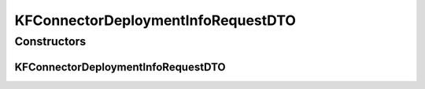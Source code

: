 .. java:import:: io.github.ust.mico.core.configuration.extension CustomOpenApiExtentionsPlugin

.. java:import:: io.github.ust.mico.core.model MicoServiceDeploymentInfo

.. java:import:: io.github.ust.mico.core.model MicoTopicRole

.. java:import:: io.swagger.annotations ApiModelProperty

.. java:import:: io.swagger.annotations Extension

.. java:import:: io.swagger.annotations ExtensionProperty

.. java:import:: lombok AllArgsConstructor

.. java:import:: lombok Data

.. java:import:: lombok NoArgsConstructor

.. java:import:: lombok.experimental Accessors

.. java:import:: javax.validation.constraints NotNull

.. java:import:: java.util Optional

KFConnectorDeploymentInfoRequestDTO
===================================

.. java:package:: io.github.ust.mico.core.dto.request
   :noindex:

.. java:type:: @Data @NoArgsConstructor @AllArgsConstructor @Accessors public class KFConnectorDeploymentInfoRequestDTO

   DTO for \ :java:ref:`MicoServiceDeploymentInfo`\  specialised for a KafkaFaasConnector intended to use with requests only.

Constructors
------------
KFConnectorDeploymentInfoRequestDTO
^^^^^^^^^^^^^^^^^^^^^^^^^^^^^^^^^^^

.. java:constructor:: public KFConnectorDeploymentInfoRequestDTO(MicoServiceDeploymentInfo kfConnectorDeploymentInfo)
   :outertype: KFConnectorDeploymentInfoRequestDTO

   Creates an instance of \ ``KFConnectorDeploymentInfoRequestDTO``\  based on a \ ``MicoServiceDeploymentInfo``\ .

   :param kfConnectorDeploymentInfo: the \ :java:ref:`MicoServiceDeploymentInfo`\ .

